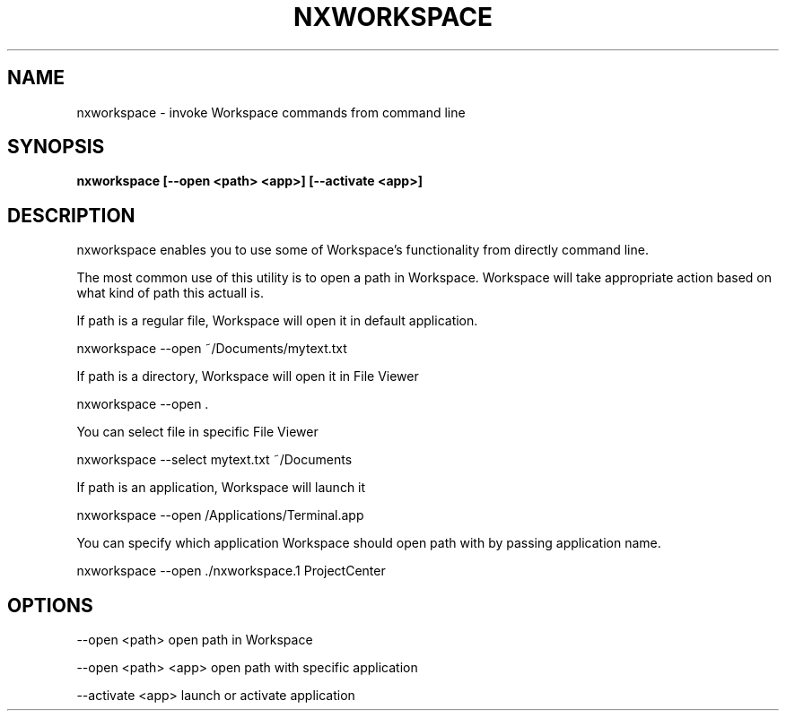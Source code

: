 .\"nxworkspace(1) man page
.\"put together by onflapp
.\"Copyright (C) 2020 Free Software Foundation, Inc.
.\"Copying and distribution of this file, with or without modification,
.\"are permitted in any medium without royalty provided the copyright
.\"notice and this notice are preserved.
.\"
.\"Process this file with
.\"groff -man -Tascii nxworkspace.1
.\"
.TH NXWORKSPACE 1 "August 2020" GNUstep "NEXTSPACE System Manual"
.SH NAME
nxworkspace \- invoke Workspace commands from command line
.SH SYNOPSIS
.B nxworkspace [--open <path> <app>] [--activate <app>]
.P
.SH DESCRIPTION
.P
nxworkspace enables you to use some of Workspace's functionality from directly command line. 

The most common use of this utility is to open a path in Workspace. Workspace will take appropriate action based on what kind of path this actuall is.

If path is a regular file, Workspace will open it in default application.

  nxworkspace --open ~/Documents/mytext.txt

If path is a directory, Workspace will open it in File Viewer

  nxworkspace --open .

You can select file in specific File Viewer

  nxworkspace --select mytext.txt ~/Documents

If path is an application, Workspace will launch it

  nxworkspace --open /Applications/Terminal.app

You can specify which application Workspace should open path with by passing application name.

  nxworkspace --open ./nxworkspace.1 ProjectCenter

.SH OPTIONS
.P
--open <path>       open path in Workspace

--open <path> <app> open path with specific application

--activate <app>    launch or activate application
.P
